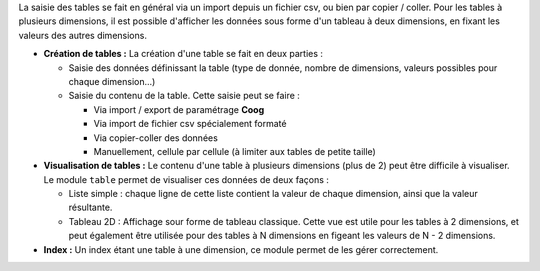 La saisie des tables se fait en général via un import depuis un fichier csv,
ou bien par copier / coller. Pour les tables à plusieurs dimensions, il
est possible d'afficher les données sous forme d'un tableau à deux
dimensions, en fixant les valeurs des autres dimensions.


- **Création de tables :** La création d'une table se fait en deux parties :

  - Saisie des données définissant la table (type de donnée, nombre de
    dimensions, valeurs possibles pour chaque dimension...)

  - Saisie du contenu de la table. Cette saisie peut se faire :

    - Via import / export de paramétrage **Coog**

    - Via import de fichier csv spécialement formaté

    - Via copier-coller des données

    - Manuellement, cellule par cellule (à limiter aux tables de petite taille)

- **Visualisation de tables :** Le contenu d'une table à plusieurs dimensions
  (plus de 2) peut être difficile à visualiser. Le module ``table`` permet de
  visualiser ces données de deux façons :

  - Liste simple : chaque ligne de cette liste contient la valeur de chaque
    dimension, ainsi que la valeur résultante.

  - Tableau 2D : Affichage sour forme de tableau classique. Cette vue est utile
    pour les tables à 2 dimensions, et peut également être utilisée pour des
    tables à N dimensions en figeant les valeurs de N - 2 dimensions.

- **Index :** Un index étant une table à une dimension, ce module permet de
  les gérer correctement.

